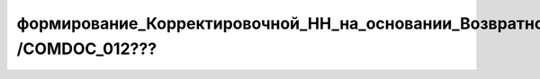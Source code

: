 формирование_Корректировочной_НН_на_основании_Возвратной_накладной /COMDOC_012???
###################################################################################
